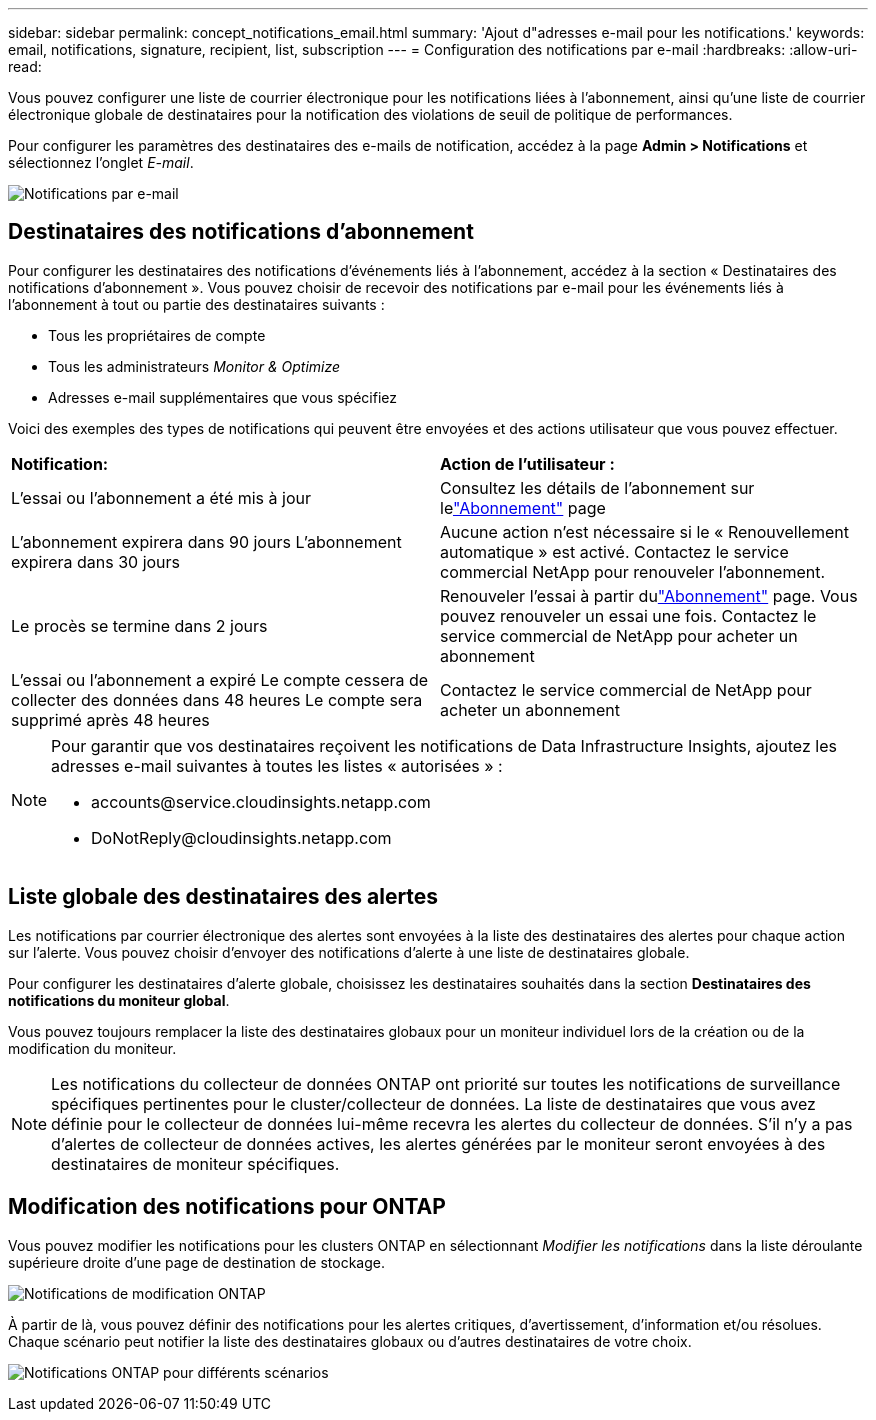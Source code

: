 ---
sidebar: sidebar 
permalink: concept_notifications_email.html 
summary: 'Ajout d"adresses e-mail pour les notifications.' 
keywords: email, notifications, signature, recipient, list, subscription 
---
= Configuration des notifications par e-mail
:hardbreaks:
:allow-uri-read: 


[role="lead"]
Vous pouvez configurer une liste de courrier électronique pour les notifications liées à l'abonnement, ainsi qu'une liste de courrier électronique globale de destinataires pour la notification des violations de seuil de politique de performances.

Pour configurer les paramètres des destinataires des e-mails de notification, accédez à la page *Admin > Notifications* et sélectionnez l'onglet _E-mail_.

[role="thumb"]
image:Notifications_email_list.png["Notifications par e-mail"]



== Destinataires des notifications d'abonnement

Pour configurer les destinataires des notifications d'événements liés à l'abonnement, accédez à la section « Destinataires des notifications d'abonnement ».  Vous pouvez choisir de recevoir des notifications par e-mail pour les événements liés à l'abonnement à tout ou partie des destinataires suivants :

* Tous les propriétaires de compte
* Tous les administrateurs _Monitor & Optimize_
* Adresses e-mail supplémentaires que vous spécifiez


Voici des exemples des types de notifications qui peuvent être envoyées et des actions utilisateur que vous pouvez effectuer.

|===


| *Notification:* | *Action de l'utilisateur :* 


| L'essai ou l'abonnement a été mis à jour | Consultez les détails de l'abonnement sur lelink:concept_subscribing_to_cloud_insights.html["Abonnement"] page 


| L'abonnement expirera dans 90 jours L'abonnement expirera dans 30 jours | Aucune action n'est nécessaire si le « Renouvellement automatique » est activé. Contactez le service commercial NetApp pour renouveler l'abonnement. 


| Le procès se termine dans 2 jours | Renouveler l'essai à partir dulink:concept_subscribing_to_cloud_insights.html["Abonnement"] page.  Vous pouvez renouveler un essai une fois.  Contactez le service commercial de NetApp pour acheter un abonnement 


| L'essai ou l'abonnement a expiré Le compte cessera de collecter des données dans 48 heures Le compte sera supprimé après 48 heures | Contactez le service commercial de NetApp pour acheter un abonnement 
|===
[NOTE]
====
Pour garantir que vos destinataires reçoivent les notifications de Data Infrastructure Insights, ajoutez les adresses e-mail suivantes à toutes les listes « autorisées » :

* \accounts@service.cloudinsights.netapp.com
* \DoNotReply@cloudinsights.netapp.com


====


== Liste globale des destinataires des alertes

Les notifications par courrier électronique des alertes sont envoyées à la liste des destinataires des alertes pour chaque action sur l'alerte.  Vous pouvez choisir d'envoyer des notifications d'alerte à une liste de destinataires globale.

Pour configurer les destinataires d'alerte globale, choisissez les destinataires souhaités dans la section *Destinataires des notifications du moniteur global*.

Vous pouvez toujours remplacer la liste des destinataires globaux pour un moniteur individuel lors de la création ou de la modification du moniteur.


NOTE: Les notifications du collecteur de données ONTAP ont priorité sur toutes les notifications de surveillance spécifiques pertinentes pour le cluster/collecteur de données.  La liste de destinataires que vous avez définie pour le collecteur de données lui-même recevra les alertes du collecteur de données.  S'il n'y a pas d'alertes de collecteur de données actives, les alertes générées par le moniteur seront envoyées à des destinataires de moniteur spécifiques.



== Modification des notifications pour ONTAP

Vous pouvez modifier les notifications pour les clusters ONTAP en sélectionnant _Modifier les notifications_ dans la liste déroulante supérieure droite d'une page de destination de stockage.

image:EditONTAPNotifications.png["Notifications de modification ONTAP"]

À partir de là, vous pouvez définir des notifications pour les alertes critiques, d’avertissement, d’information et/ou résolues.  Chaque scénario peut notifier la liste des destinataires globaux ou d’autres destinataires de votre choix.

image:EditONTAPNotifications_MultipleScenarios.png["Notifications ONTAP pour différents scénarios"]

